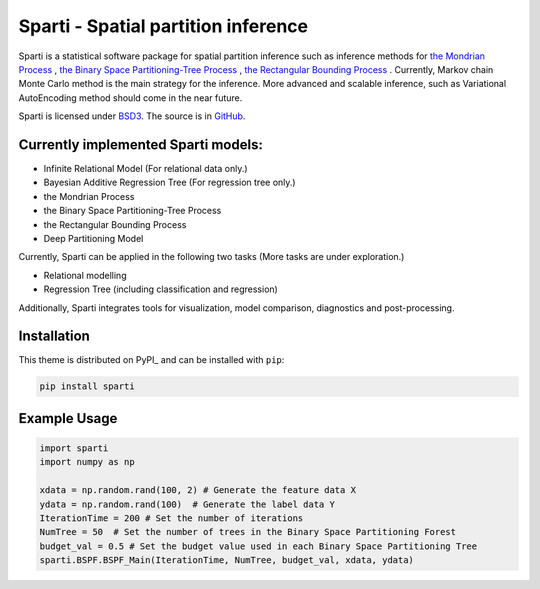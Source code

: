 **************************
Sparti - Spatial partition inference
**************************

.. image:: https://img.shields.io/pypi/v/sphinx_rtd_theme.svg
   :target: https://pypi.python.org/pypi/sphinx_rtd_theme
   :alt: Pypi Version
.. image:: https://travis-ci.org/readthedocs/sphinx_rtd_theme.svg?branch=master
   :target: https://travis-ci.org/readthedocs/sphinx_rtd_theme
   :alt: Build Status
.. image:: https://img.shields.io/pypi/l/sphinx_rtd_theme.svg
   :target: https://pypi.python.org/pypi/sphinx_rtd_theme/
   :alt: License
.. image:: https://readthedocs.org/projects/sphinx-rtd-theme/badge/?version=latest
  :target: http://sphinx-rtd-theme.readthedocs.io/en/latest/?badge=latest
  :alt: Documentation Status

Sparti is a statistical software package for spatial partition inference such as inference methods for `the Mondrian Process`_ , `the Binary Space Partitioning-Tree Process`_ , `the Rectangular Bounding Process`_ . Currently, Markov chain Monte Carlo method is the main strategy for the inference. More advanced and scalable inference, such as Variational AutoEncoding method should come in the near future.

.. _the Mondrian Process: https://papers.nips.cc/paper/3622-the-mondrian-process
.. _the Binary Space Partitioning-Tree Process: http://proceedings.mlr.press/v84/fan18b
.. _the Rectangular Bounding Process: https://papers.nips.cc/paper/7989-rectangular-bounding-process

Sparti is licensed under BSD3_. The source is in GitHub_.

.. _BSD3: https://opensource.org/licenses/BSD-3-Clause
.. _GitHub: https://github.com/xuhuifan/Sparti


Currently implemented Sparti models:
----------------------------------

- Infinite Relational Model (For relational data only.)
- Bayesian Additive Regression Tree (For regression tree only.)
- the Mondrian Process
- the Binary Space Partitioning-Tree Process
- the Rectangular Bounding Process
- Deep Partitioning Model

Currently, Sparti can be applied in the following two tasks (More tasks are under exploration.) 

- Relational modelling
- Regression Tree (including classification and regression)


Additionally, Sparti integrates tools for visualization, model comparison, diagnostics and post-processing.


Installation
----------------------------------

This theme is distributed on PyPI_ and can be installed with ``pip``:

.. code:: console

   pip install sparti


Example Usage
----------------------------------

.. code:: python

    import sparti
    import numpy as np
    
    xdata = np.random.rand(100, 2) # Generate the feature data X
    ydata = np.random.rand(100)  # Generate the label data Y
    IterationTime = 200 # Set the number of iterations
    NumTree = 50  # Set the number of trees in the Binary Space Partitioning Forest
    budget_val = 0.5 # Set the budget value used in each Binary Space Partitioning Tree
    sparti.BSPF.BSPF_Main(IterationTime, NumTree, budget_val, xdata, ydata)


